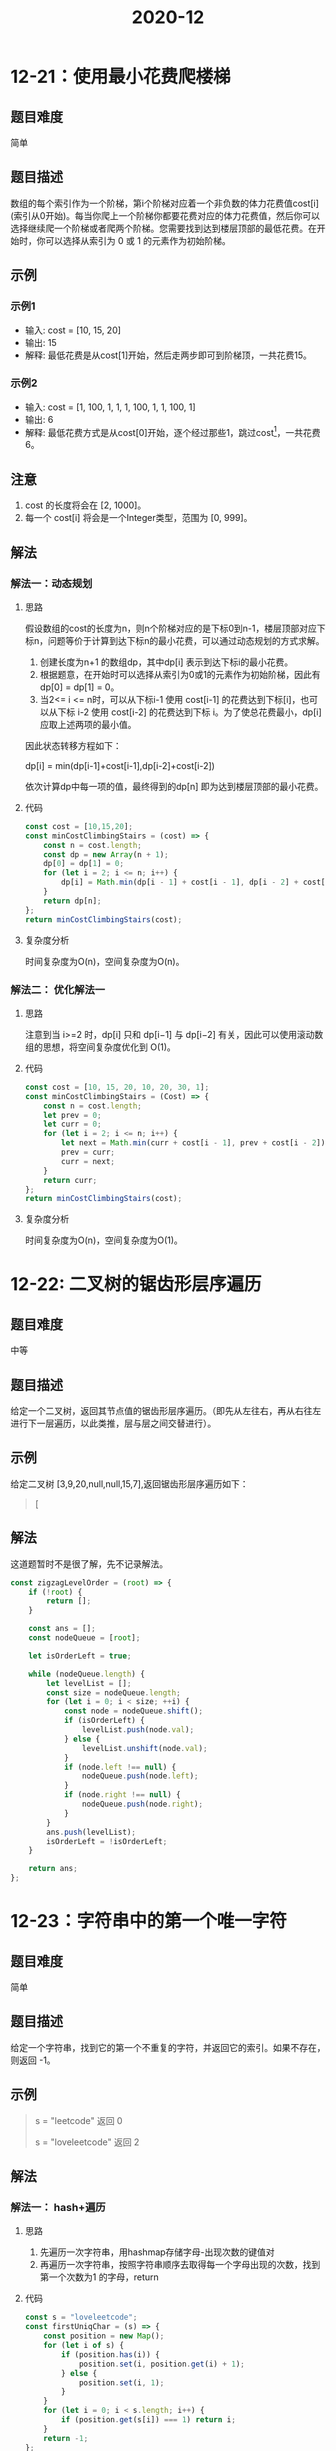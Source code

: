 #+TITLE:      2020-12

* 目录                                                    :TOC_4_gh:noexport:
- [[#12-21使用最小花费爬楼梯][12-21：使用最小花费爬楼梯]]
  - [[#题目难度][题目难度]]
  - [[#题目描述][题目描述]]
  - [[#示例][示例]]
    - [[#示例1][示例1]]
    - [[#示例2][示例2]]
  - [[#注意][注意]]
  - [[#解法][解法]]
    - [[#解法一动态规划][解法一：动态规划]]
      - [[#思路][思路]]
      - [[#代码][代码]]
      - [[#复杂度分析][复杂度分析]]
    - [[#解法二-优化解法一][解法二： 优化解法一]]
      - [[#思路-1][思路]]
      - [[#代码-1][代码]]
      - [[#复杂度分析-1][复杂度分析]]
- [[#12-22-二叉树的锯齿形层序遍历][12-22: 二叉树的锯齿形层序遍历]]
  - [[#题目难度-1][题目难度]]
  - [[#题目描述-1][题目描述]]
  - [[#示例-1][示例]]
  - [[#解法-1][解法]]
- [[#12-23字符串中的第一个唯一字符][12-23：字符串中的第一个唯一字符]]
  - [[#题目难度-2][题目难度]]
  - [[#题目描述-2][题目描述]]
  - [[#示例-2][示例]]
  - [[#解法-2][解法]]
    - [[#解法一-hash遍历][解法一： hash+遍历]]
      - [[#思路-2][思路]]
      - [[#代码-2][代码]]
      - [[#复杂度分析-2][复杂度分析]]
    - [[#解法二-js字符串方法][解法二： js字符串方法]]
      - [[#思路-3][思路]]
      - [[#代码-3][代码]]
      - [[#复杂度分析-3][复杂度分析]]
- [[#12-24分糖果][12-24：分糖果]]
  - [[#题目难度-3][题目难度]]
  - [[#题目描述-3][题目描述]]
  - [[#示例-3][示例]]
  - [[#解法两次遍历][解法：两次遍历]]
    - [[#思路-4][思路]]
    - [[#代码-4][代码]]
    - [[#复杂度分析-4][复杂度分析]]

* 12-21：使用最小花费爬楼梯
** 题目难度
简单
** 题目描述
数组的每个索引作为一个阶梯，第i个阶梯对应着一个非负数的体力花费值cost[i](索引从0开始)。每当你爬上一个阶梯你都要花费对应的体力花费值，然后你可以选择继续爬一个阶梯或者爬两个阶梯。您需要找到达到楼层顶部的最低花费。在开始时，你可以选择从索引为 0 或 1 的元素作为初始阶梯。
** 示例
*** 示例1
+ 输入: cost = [10, 15, 20]
+ 输出: 15
+ 解释: 最低花费是从cost[1]开始，然后走两步即可到阶梯顶，一共花费15。

*** 示例2
+ 输入: cost = [1, 100, 1, 1, 1, 100, 1, 1, 100, 1]
+  输出: 6
+ 解释: 最低花费方式是从cost[0]开始，逐个经过那些1，跳过cost[3]，一共花费6。

** 注意
1. cost 的长度将会在 [2, 1000]。
2. 每一个 cost[i] 将会是一个Integer类型，范围为 [0, 999]。
** 解法
*** 解法一：动态规划
**** 思路
假设数组的cost的长度为n，则n个阶梯对应的是下标0到n-1，楼层顶部对应下标n，问题等价于计算到达下标n的最小花费，可以通过动态规划的方式求解。
1. 创建长度为n+1 的数组dp，其中dp[i] 表示到达下标i的最小花费。
2. 根据题意，在开始时可以选择从索引为0或1的元素作为初始阶梯，因此有dp[0] = dp[1] = 0。
3. 当2<= i <= n时，可以从下标i-1 使用 cost[i-1] 的花费达到下标[i]，也可以从下标 i-2 使用 cost[i-2] 的花费达到下标 i。为了使总花费最小，dp[i] 应取上述两项的最小值。
因此状态转移方程如下：
#+begin_center
dp[i] = min(dp[i-1]+cost[i-1],dp[i-2]+cost[i-2])
#+end_center
依次计算dp中每一项的值，最终得到的dp[n] 即为达到楼层顶部的最小花费。
**** 代码
#+begin_src js
  const cost = [10,15,20];
  const minCostClimbingStairs = (cost) => {
      const n = cost.length;
      const dp = new Array(n + 1);
      dp[0] = dp[1] = 0;
      for (let i = 2; i <= n; i++) {
          dp[i] = Math.min(dp[i - 1] + cost[i - 1], dp[i - 2] + cost[i - 2]);
      }
      return dp[n];
  };
  return minCostClimbingStairs(cost);
#+end_src

#+RESULTS:
: 15

**** 复杂度分析
时间复杂度为O(n)，空间复杂度为O(n)。
*** 解法二： 优化解法一
**** 思路
注意到当 i>=2 时，dp[i] 只和 dp[i−1] 与 dp[i−2] 有关，因此可以使用滚动数组的思想，将空间复杂度优化到 O(1)。
**** 代码
#+begin_src js
  const cost = [10, 15, 20, 10, 20, 30, 1];
  const minCostClimbingStairs = (Cost) => {
      const n = cost.length;
      let prev = 0;
      let curr = 0;
      for (let i = 2; i <= n; i++) {
          let next = Math.min(curr + cost[i - 1], prev + cost[i - 2]);
          prev = curr;
          curr = next;
      }
      return curr;
  };
  return minCostClimbingStairs(cost);
#+end_src

#+RESULTS:
: 46

**** 复杂度分析
时间复杂度为O(n)，空间复杂度为O(1)。

* 12-22: 二叉树的锯齿形层序遍历
** 题目难度
中等
** 题目描述
给定一个二叉树，返回其节点值的锯齿形层序遍历。（即先从左往右，再从右往左进行下一层遍历，以此类推，层与层之间交替进行）。
** 示例
给定二叉树 [3,9,20,null,null,15,7],返回锯齿形层序遍历如下：
#+begin_quote
[
[3],
[20,9],
[15,7]
]
#+end_quote
** 解法
这道题暂时不是很了解，先不记录解法。
#+begin_src js
  const zigzagLevelOrder = (root) => {
      if (!root) {
          return [];
      }

      const ans = [];
      const nodeQueue = [root];

      let isOrderLeft = true;

      while (nodeQueue.length) {
          let levelList = [];
          const size = nodeQueue.length;
          for (let i = 0; i < size; ++i) {
              const node = nodeQueue.shift();
              if (isOrderLeft) {
                  levelList.push(node.val);
              } else {
                  levelList.unshift(node.val);
              }
              if (node.left !== null) {
                  nodeQueue.push(node.left);
              }
              if (node.right !== null) {
                  nodeQueue.push(node.right);
              }
          }
          ans.push(levelList);
          isOrderLeft = !isOrderLeft;
      }

      return ans;
  };
#+end_src

* 12-23：字符串中的第一个唯一字符
** 题目难度
简单
** 题目描述
给定一个字符串，找到它的第一个不重复的字符，并返回它的索引。如果不存在，则返回 -1。
** 示例
#+begin_quote
s = "leetcode"
返回 0

s = "loveleetcode"
返回 2
#+end_quote
** 解法
*** 解法一： hash+遍历
**** 思路
1. 先遍历一次字符串，用hashmap存储字母-出现次数的键值对
2. 再遍历一次字符串，按照字符串顺序去取得每一个字母出现的次数，找到第一个次数为1 的字母，return
**** 代码
#+begin_src js
  const s = "loveleetcode";
  const firstUniqChar = (s) => {
      const position = new Map();
      for (let i of s) {
          if (position.has(i)) {
              position.set(i, position.get(i) + 1);
          } else {
              position.set(i, 1);
          }
      }
      for (let i = 0; i < s.length; i++) {
          if (position.get(s[i]) === 1) return i;
      }
      return -1;
  };

  return firstUniqChar(s);
#+end_src

#+RESULTS:
: 2

**** 复杂度分析
时间复杂度为O(n)，空间复杂度为O(n)

*** 解法二： js字符串方法
**** 思路
利用字符串的indexOf方法和lastIndexOf方法，如果两次获得的索引相等，则符合题意，return
**** 代码
#+begin_src js
  const s = "loveleetcode";
  const firstUniqChar = (s) => {
      for (let i = 0; i < s.length; i++) {
          if (s.indexOf(s[i]) === s.lastIndexOf(s[i])) {
              return i;
          }
      }
      return -1;
  };

  return firstUniqChar(s);
#+end_src

#+RESULTS:
: 2

**** 复杂度分析
时间复杂度为O(n)，空间复杂度为O(n)

* 12-24：分糖果
** 题目难度
困难
** 题目描述
老师想给孩子们分发糖果，有 N 个孩子站成了一条直线，老师会根据每个孩子的表现，预先给他们评分。你需要按照以下要求，帮助老师给这些孩子分发糖果：
1. 每个孩子至少分配到 1 个糖果。
2. 相邻的孩子中，评分高的孩子必须获得更多的糖果。
那么这样下来，老师至少需要准备多少颗糖果呢？
** 示例
#+begin_quote
输入: [1,0,2]
输出: 5
解释: 你可以分别给这三个孩子分发 2、1、2 颗糖果。

输入: [1,2,2]
输出: 4
解释: 你可以分别给这三个孩子分发 1、2、1 颗糖果。
第三个孩子只得到 1 颗糖果，这已满足上述两个条件。
#+end_quote
** 解法：两次遍历
*** 思路
我们可以将「相邻的孩子中，评分高的孩子必须获得更多的糖果」这句话拆分为两个规则，分别处理。
1. 左规则：当 ratings[i−1]<ratings[i] 时，i 号学生的糖果数量将比 i−1 号孩子的糖果数量多。
2. 右规则：当 ratings[i]>ratings[i+1] 时，i 号学生的糖果数量将比 i+1 号孩子的糖果数量多。
遍历该数组两次，处理出每一个学生分别满足左规则或右规则时，最少需要被分得的糖果数量。每个人最终分得的糖果数量即为这两个数量的最大值。
*** 代码
#+begin_src js
  const ratings = [1, 0, 2];
  const candy = (ratings) => {
      const n = ratings.length;
      const left = Array(n).fill(1);
      for (let i = 0; i < n; i++) {
          if (i > 0 && ratings[i] > ratings[i - 1]) {
              left[i] = left[i - 1] + 1;
          } else {
              left[i] = 1;
          }
      }
      let right = 0,
          result = 0;
      for (let i = n - 1; i >= 0; i--) {
          if (i < n - 1 && ratings[i] > ratings[i + 1]) {
              right++;
          } else {
              right = 1;
          }
          result += Math.max(left[i], right);
      }
      return result;
  };
  return candy(ratings);
#+end_src

#+RESULTS:
: 5

*** 复杂度分析
时间复杂度为O(n)，空间复杂度为O(n)

